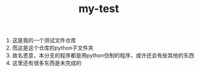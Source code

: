 #+TITLE: my-test

1) 这是我的一个测试文件仓库
2) 而这是这个仓库的python子文件夹
3) 故名思意，本分支的程序都是用python仿制的程序，或许还会有些其他的东西
4) 这里还有很多东西是未完成的

